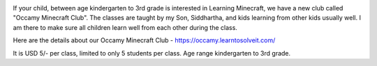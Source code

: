 .. title: Occamy Minecraft Club
.. slug: occamy-minecraft-club
.. date: 2020-08-08 15:44:40 UTC-07:00
.. tags: 
.. category: 
.. link: 
.. description: 
.. type: text

.. image:: https://occamy.learntosolveit.com/wp-content/uploads/2020/08/2020-06-05_16.23.50.png
   :height: 480
   :width: 480

If your child, between age kindergarten to 3rd grade is interested in Learning Minecraft, we have a new club called
"Occamy Minecraft Club".  The classes are taught by my Son, Siddhartha, and kids learning from other kids usually well.
I am there to make sure all children learn well from each other during the class.

Here are the details about our Occamy Minecraft Club - https://occamy.learntosolveit.com/

It is USD 5/- per class, limited to only 5 students per class. Age range kindergarten to 3rd grade.